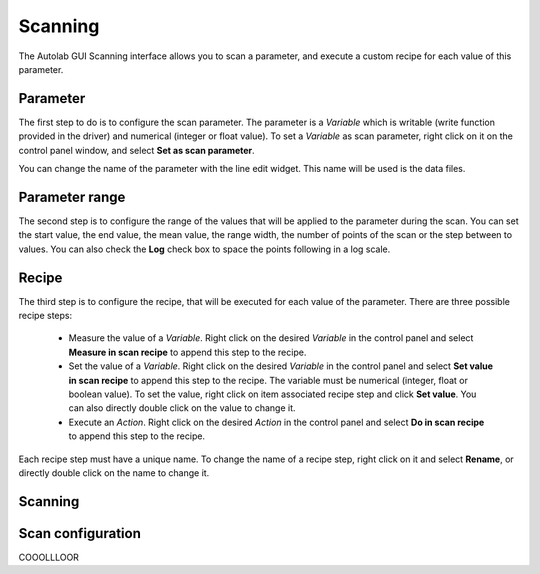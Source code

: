 .. _scanning:

Scanning
========

The Autolab GUI Scanning interface allows you to scan a parameter, and execute a custom recipe for each value of this parameter.

Parameter
---------

The first step to do is to configure the scan parameter. The parameter is a *Variable* which is writable (write function provided in the driver) and numerical (integer or float value).
To set a *Variable* as scan parameter, right click on it on the control panel window, and select **Set as scan parameter**.

You can change the name of the parameter with the line edit widget. This name will be used is the data files.

Parameter range
---------------

The second step is to configure the range of the values that will be applied to the parameter during the scan. You can set the start value, the end value, the mean value, the range width, the number of points of the scan or the step between to values. You can also check the **Log** check box to space the points following in a log scale.

Recipe
------

The third step is to configure the recipe, that will be executed for each value of the parameter. There are three possible recipe steps:

	* Measure the value of a *Variable*. Right click on the desired *Variable* in the control panel and select **Measure in scan recipe** to append this step to the recipe.
	* Set the value of a *Variable*. Right click on the desired *Variable* in the control panel and select **Set value in scan recipe** to append this step to the recipe. The variable must be numerical (integer, float or boolean value). To set the value, right click on item associated recipe step and click **Set value**. You can also directly double click on the value to change it.
	* Execute an *Action*. Right click on the desired *Action* in the control panel and select **Do in scan recipe** to append this step to the recipe.
	
Each recipe step must have a unique name. To change the name of a recipe step, right click on it and select **Rename**, or directly double click on the name to change it.

Scanning
--------

Scan configuration
------------------

COOOLLLOOR